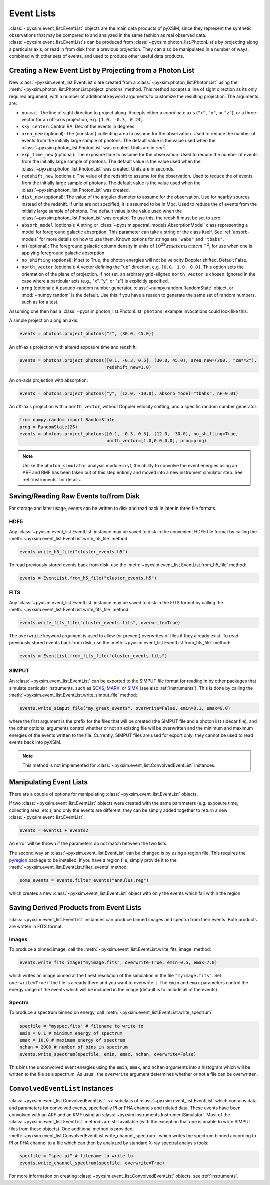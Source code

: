 .. _event-lists:

Event Lists
===========

:class:`~pyxsim.event_list.EventList` objects are the main data products of pyXSIM, since
they represent the synthetic observations that may be compared to and analyzed in the same
fashion as real observed data. :class:`~pyxsim.event_list.EventList`\s can be produced from
:class:`~pyxsim.photon_list.PhotonList`\s by projecting along a particular axis, or read in
from disk from a previous projection. They can also be manipulated in a number of ways,
combined with other sets of events, and used to produce other useful data products. 

Creating a New Event List by Projecting from a Photon List
----------------------------------------------------------

New :class:`~pyxsim.event_list.EventList`\s are created from a :class:`~pyxsim.photon_list.PhotonList`
using the :meth:`~pyxsim.photon_list.PhotonList.project_photons` method. This method accepts a
line of sight direction as its only required argument, with a number of additional keyword 
arguments to customize the resulting projection. The arguments are:

* ``normal``: The line of sight direction to project along. Accepts either a coordinate axis (``"x"``,
  ``"y"``, or ``"z"``), or a three-vector for an off-axis projection, e.g. ``[1.0, -0.3, 0.24]``. 
* ``sky_center``: Central RA, Dec of the events in degrees.
* ``area_new`` (optional): The (constant) collecting area to assume for the observation. Used to reduce
  the number of events from the initially large sample of photons. The default value is the value used 
  when the :class:`~pyxsim.photon_list.PhotonList` was created. Units are in :math:`cm^2`.
* ``exp_time_new`` (optional): The exposure time to assume for the observation. Used to reduce the number
  of events from the initially large sample of photons. The default value is the value used when the 
  :class:`~pyxsim.photon_list.PhotonList` was created. Units are in seconds.
* ``redshift_new`` (optional): The value of the redshift to assume for the observation. Used to reduce the
  of events from the initially large sample of photons. The default value is the value used when the 
  :class:`~pyxsim.photon_list.PhotonList` was created.
* ``dist_new`` (optional): The value of the angular diameter to assume for the observation. Use for nearby
  sources instead of the redshift. If units are not specified, it is assumed to be in Mpc. Used to reduce the
  of events from the initially large sample of photons. The default value is the value used when the 
  :class:`~pyxsim.photon_list.PhotonList` was created. To use this, the redshift must be set to zero. 
* ``absorb_model`` (optional): A string or :class:`~pyxsim.spectral_models.AbsorptionModel` class 
  representing a model for foreground galactic absorption. This parameter can take a string or the 
  class itself. See :ref:`absorb-models` for more details on how to use them. Known options for 
  strings are ``"wabs"`` and ``"tbabs"``.
* ``nH`` (optional): The foreground galactic column density in units of 
  :math:`10^{22} \rm{atoms} \rm{cm}^{-2}`, for use when one is applying foreground galactic absorption.
* ``no_shifting`` (optional): If set to True, the photon energies will not be velocity Doppler shifted. Default False.
* ``north_vector`` (optional): A vector defining the "up" direction, e.g. ``[0.0, 1.0, 0.0]``.
  This option sets the orientation of the plane of projection. If not set, an arbitrary grid-aligned 
  ``north_vector`` is chosen. Ignored in the case where a particular axis (e.g., "x", "y", or "z") is 
  explicitly specified.
* ``prng`` (optional): A pseudo-random number generator, :class:`~numpy.random.RandomState` object, or
  :mod:`~numpy.random` is the default. Use this if you have a reason to generate the same set of random 
  numbers, such as for a test. 

Assuming one then has a :class:`~pyxsim.photon_list.PhotonList` ``photons``, example invocations could look
like this:

A simple projection along an axis:

.. code-block:: python

    events = photons.project_photons("z", (30.0, 45.0))
        
An off-axis projection with altered exposure time and redshift:

.. code-block:: python

    events = photons.project_photons([0.1, -0.3, 0.5], (30.0, 45.0), area_new=(200., "cm**2"), 
                                     redshift_new=1.0)

An on-axis projection with absorption:

.. code-block:: python

    events = photons.project_photons("y", (12.0, -30.0), absorb_model="tbabs", nH=0.01)

An off-axis projection with a ``north_vector``, without Doppler velocity shifting, 
and a specific random number generator:

.. code-block:: python
    
    from numpy.random import RandomState
    prng = RandomState(25)
    events = photons.project_photons([0.1, -0.3, 0.5], (12.0, -30.0), no_shifting=True, 
                                     north_vector=[1.0,0.0,0.0], prng=prng)

.. note::

    Unlike the ``photon_simulator`` analysis module in yt, the ability to convolve 
    the event energies using an ARF and RMF has been taken out of this step entirely 
    and moved into a new instrument simulator step. See :ref:`instruments` for details. 
    
Saving/Reading Raw Events to/from Disk
--------------------------------------

For storage and later usage, events can be written to disk and read back in later
in three file formats. 

HDF5
++++

Any :class:`~pyxsim.event_list.EventList` instance may be saved to disk in the
convenient HDF5 file format by calling the :meth:`~pyxsim.event_list.EventList.write_h5_file`
method:

.. code-block:: python
    
    events.write_h5_file("cluster_events.h5")
    
To read previously stored events back from disk, use the 
:meth:`~pyxsim.event_list.EventList.from_h5_file` method:

.. code-block:: python

    events = EventList.from_h5_file("cluster_events.h5")

FITS
++++

Any :class:`~pyxsim.event_list.EventList` instance may be saved to disk in the
FITS format by calling the :meth:`~pyxsim.event_list.EventList.write_fits_file`
method:

.. code-block:: python

    events.write_fits_file("cluster_events.fits", overwrite=True)
    
The ``overwrite`` keyword argument is used to allow (or prevent) overwrites of 
files if they already exist. To read previously stored events back from disk, 
use the :meth:`~pyxsim.event_list.EventList.from_fits_file` method:

.. code-block:: python

    events = EventList.from_fits_file("cluster_events.fits")

.. _simput:

SIMPUT
++++++

An :class:`~pyxsim.event_list.EventList` can be exported to the SIMPUT file format for
reading in by other packages that simulate particular instruments, such as
`SOXS <http://hea-www.cfa.harvard.edu/~jzuhone/soxs>`_, 
`MARX <http://space.mit.edu/ASC/MARX/>`_, or `SIMX <http://hea-www.cfa.harvard.edu/simx/>`_
(see also :ref:`instruments`). This is done by calling the 
:meth:`~pyxsim.event_list.EventList.write_simput_file` method:

.. code-block:: python

    events.write_simput_file("my_great_events", overwrite=False, emin=0.1, emax=9.0)

where the first argument is the prefix for the files that will be created (the SIMPUT 
file and a photon list sidecar file), and the other optional arguments control whether
or not an existing file will be overwritten and the minimum and maximum energies of the
events written to the file. Currently, SIMPUT files are used for export only; they
cannot be used to read events back into pyXSIM. 

.. note::

    This method is not implemented for :class:`~pyxsim.event_list.ConvolvedEventList`
    instances.

Manipulating Event Lists
------------------------

There are a couple of options for manipulating :class:`~pyxsim.event_list.EventList` objects. 

If two :class:`~pyxsim.event_list.EventList` objects were created with the same parameters (e.g.
exposure time, collecting area, etc.), and only the events are different, they can be simply added
together to return a new :class:`~pyxsim.event_list.EventList`:

.. code-block:: python

    events = events1 + events2
    
An error will be thrown if the parameters do not match between the two lists. 

The second way an :class:`~pyxsim.event_list.EventList` can be changed is by using a region file.
This requires the `pyregion <http://pyregion.readthedocs.io/>`_ package to be installed. If you have
a region file, simply provide it to the :meth:`~pyxsim.event_list.EventList.filter_events` method:

.. code-block:: python

    some_events = events.filter_events("annulus.reg")

which creates a new :class:`~pyxsim.event_list.EventList` object with only the events which fall within
the region. 

Saving Derived Products from Event Lists
----------------------------------------

:class:`~pyxsim.event_list.EventList` instances can produce binned images and spectra
from their events. Both products are written in FITS format.

Images
++++++

To produce a binned image, call the :meth:`~pyxsim.event_list.EventList.write_fits_image`
method:

.. code-block:: python

    events.write_fits_image("myimage.fits", overwrite=True, emin=0.5, emax=7.0)

which writes an image binned at the finest resolution of the simulation in the file
``"myimage.fits"``. Set ``overwrite=True`` if the file is already there and you 
want to overwrite it. The ``emin`` and ``emax`` parameters control the energy range
of the events which will be included in the image (default is to include all of the
events).

Spectra
+++++++

To produce a spectrum binned on energy, call :meth:`~pyxsim.event_list.EventList.write_spectrum`. 

.. code-block:: python

    specfile = "myspec.fits" # filename to write to
    emin = 0.1 # minimum energy of spectrum
    emax = 10.0 # maximum energy of spectrum
    nchan = 2000 # number of bins in spectrum
    events.write_spectrum(specfile, emin, emax, nchan, overwrite=False)

This bins the unconvolved event energies using the ``emin``, ``emax``, and ``nchan`` 
arguments into a histogram which will be written to the file as a spectrum. As usual, 
the ``overwrite`` argument determines whether or not a file can be overwritten. 

``ConvolvedEventList`` Instances
--------------------------------

:class:`~pyxsim.event_list.ConvolvedEventList` is a subclass of 
:class:`~pyxsim.event_list.EventList` which contains data and parameters for convolved
events, specifically PI or PHA channels and related data. These events have been convolved
with an ARF and an RMF using an :class:`~pyxsim.instruments.InstrumentSimulator`. Most
of the :class:`~pyxsim.event_list.EventList` methods are still available (with the exception
that one is unable to write SIMPUT files from these objects). One additional method is 
provided, :meth:`~pyxsim.event_list.ConvolvedEventList.write_channel_spectrum`, which 
writes the spectrum binned according to PI or PHA channel to a file which can then by
analyzed by standard X-ray spectral analysis tools:

.. code-block:: python

    specfile = "spec.pi" # filename to write to
    events.write_channel_spectrum(specfile, overwrite=True)

For more information on creating :class:`~pyxsim.event_list.ConvolvedEventList` objects,
see :ref:`instruments`.
